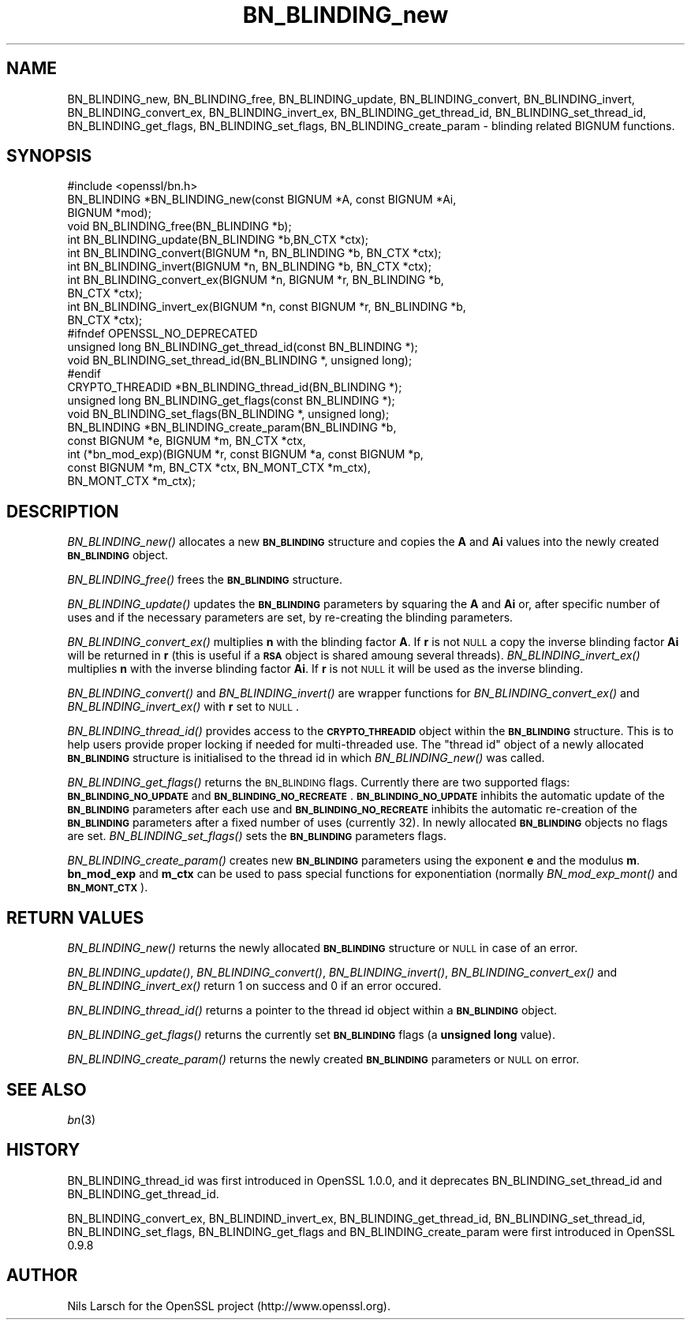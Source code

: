 .\" Automatically generated by Pod::Man 2.23 (Pod::Simple 3.14)
.\"
.\" Standard preamble:
.\" ========================================================================
.de Sp \" Vertical space (when we can't use .PP)
.if t .sp .5v
.if n .sp
..
.de Vb \" Begin verbatim text
.ft CW
.nf
.ne \\$1
..
.de Ve \" End verbatim text
.ft R
.fi
..
.\" Set up some character translations and predefined strings.  \*(-- will
.\" give an unbreakable dash, \*(PI will give pi, \*(L" will give a left
.\" double quote, and \*(R" will give a right double quote.  \*(C+ will
.\" give a nicer C++.  Capital omega is used to do unbreakable dashes and
.\" therefore won't be available.  \*(C` and \*(C' expand to `' in nroff,
.\" nothing in troff, for use with C<>.
.tr \(*W-
.ds C+ C\v'-.1v'\h'-1p'\s-2+\h'-1p'+\s0\v'.1v'\h'-1p'
.ie n \{\
.    ds -- \(*W-
.    ds PI pi
.    if (\n(.H=4u)&(1m=24u) .ds -- \(*W\h'-12u'\(*W\h'-12u'-\" diablo 10 pitch
.    if (\n(.H=4u)&(1m=20u) .ds -- \(*W\h'-12u'\(*W\h'-8u'-\"  diablo 12 pitch
.    ds L" ""
.    ds R" ""
.    ds C` ""
.    ds C' ""
'br\}
.el\{\
.    ds -- \|\(em\|
.    ds PI \(*p
.    ds L" ``
.    ds R" ''
'br\}
.\"
.\" Escape single quotes in literal strings from groff's Unicode transform.
.ie \n(.g .ds Aq \(aq
.el       .ds Aq '
.\"
.\" If the F register is turned on, we'll generate index entries on stderr for
.\" titles (.TH), headers (.SH), subsections (.SS), items (.Ip), and index
.\" entries marked with X<> in POD.  Of course, you'll have to process the
.\" output yourself in some meaningful fashion.
.ie \nF \{\
.    de IX
.    tm Index:\\$1\t\\n%\t"\\$2"
..
.    nr % 0
.    rr F
.\}
.el \{\
.    de IX
..
.\}
.\"
.\" Accent mark definitions (@(#)ms.acc 1.5 88/02/08 SMI; from UCB 4.2).
.\" Fear.  Run.  Save yourself.  No user-serviceable parts.
.    \" fudge factors for nroff and troff
.if n \{\
.    ds #H 0
.    ds #V .8m
.    ds #F .3m
.    ds #[ \f1
.    ds #] \fP
.\}
.if t \{\
.    ds #H ((1u-(\\\\n(.fu%2u))*.13m)
.    ds #V .6m
.    ds #F 0
.    ds #[ \&
.    ds #] \&
.\}
.    \" simple accents for nroff and troff
.if n \{\
.    ds ' \&
.    ds ` \&
.    ds ^ \&
.    ds , \&
.    ds ~ ~
.    ds /
.\}
.if t \{\
.    ds ' \\k:\h'-(\\n(.wu*8/10-\*(#H)'\'\h"|\\n:u"
.    ds ` \\k:\h'-(\\n(.wu*8/10-\*(#H)'\`\h'|\\n:u'
.    ds ^ \\k:\h'-(\\n(.wu*10/11-\*(#H)'^\h'|\\n:u'
.    ds , \\k:\h'-(\\n(.wu*8/10)',\h'|\\n:u'
.    ds ~ \\k:\h'-(\\n(.wu-\*(#H-.1m)'~\h'|\\n:u'
.    ds / \\k:\h'-(\\n(.wu*8/10-\*(#H)'\z\(sl\h'|\\n:u'
.\}
.    \" troff and (daisy-wheel) nroff accents
.ds : \\k:\h'-(\\n(.wu*8/10-\*(#H+.1m+\*(#F)'\v'-\*(#V'\z.\h'.2m+\*(#F'.\h'|\\n:u'\v'\*(#V'
.ds 8 \h'\*(#H'\(*b\h'-\*(#H'
.ds o \\k:\h'-(\\n(.wu+\w'\(de'u-\*(#H)/2u'\v'-.3n'\*(#[\z\(de\v'.3n'\h'|\\n:u'\*(#]
.ds d- \h'\*(#H'\(pd\h'-\w'~'u'\v'-.25m'\f2\(hy\fP\v'.25m'\h'-\*(#H'
.ds D- D\\k:\h'-\w'D'u'\v'-.11m'\z\(hy\v'.11m'\h'|\\n:u'
.ds th \*(#[\v'.3m'\s+1I\s-1\v'-.3m'\h'-(\w'I'u*2/3)'\s-1o\s+1\*(#]
.ds Th \*(#[\s+2I\s-2\h'-\w'I'u*3/5'\v'-.3m'o\v'.3m'\*(#]
.ds ae a\h'-(\w'a'u*4/10)'e
.ds Ae A\h'-(\w'A'u*4/10)'E
.    \" corrections for vroff
.if v .ds ~ \\k:\h'-(\\n(.wu*9/10-\*(#H)'\s-2\u~\d\s+2\h'|\\n:u'
.if v .ds ^ \\k:\h'-(\\n(.wu*10/11-\*(#H)'\v'-.4m'^\v'.4m'\h'|\\n:u'
.    \" for low resolution devices (crt and lpr)
.if \n(.H>23 .if \n(.V>19 \
\{\
.    ds : e
.    ds 8 ss
.    ds o a
.    ds d- d\h'-1'\(ga
.    ds D- D\h'-1'\(hy
.    ds th \o'bp'
.    ds Th \o'LP'
.    ds ae ae
.    ds Ae AE
.\}
.rm #[ #] #H #V #F C
.\" ========================================================================
.\"
.IX Title "BN_BLINDING_new 3"
.TH BN_BLINDING_new 3 "2012-04-13" "1.0.0g" "OpenSSL"
.\" For nroff, turn off justification.  Always turn off hyphenation; it makes
.\" way too many mistakes in technical documents.
.if n .ad l
.nh
.SH "NAME"
BN_BLINDING_new, BN_BLINDING_free, BN_BLINDING_update, BN_BLINDING_convert, 
BN_BLINDING_invert, BN_BLINDING_convert_ex, BN_BLINDING_invert_ex, 
BN_BLINDING_get_thread_id, BN_BLINDING_set_thread_id, BN_BLINDING_get_flags,
BN_BLINDING_set_flags, BN_BLINDING_create_param \- blinding related BIGNUM
functions.
.SH "SYNOPSIS"
.IX Header "SYNOPSIS"
.Vb 1
\& #include <openssl/bn.h>
\&
\& BN_BLINDING *BN_BLINDING_new(const BIGNUM *A, const BIGNUM *Ai,
\&        BIGNUM *mod);
\& void BN_BLINDING_free(BN_BLINDING *b);
\& int BN_BLINDING_update(BN_BLINDING *b,BN_CTX *ctx);
\& int BN_BLINDING_convert(BIGNUM *n, BN_BLINDING *b, BN_CTX *ctx);
\& int BN_BLINDING_invert(BIGNUM *n, BN_BLINDING *b, BN_CTX *ctx);
\& int BN_BLINDING_convert_ex(BIGNUM *n, BIGNUM *r, BN_BLINDING *b,
\&        BN_CTX *ctx);
\& int BN_BLINDING_invert_ex(BIGNUM *n, const BIGNUM *r, BN_BLINDING *b,
\&        BN_CTX *ctx);
\& #ifndef OPENSSL_NO_DEPRECATED
\& unsigned long BN_BLINDING_get_thread_id(const BN_BLINDING *);
\& void BN_BLINDING_set_thread_id(BN_BLINDING *, unsigned long);
\& #endif
\& CRYPTO_THREADID *BN_BLINDING_thread_id(BN_BLINDING *);
\& unsigned long BN_BLINDING_get_flags(const BN_BLINDING *);
\& void BN_BLINDING_set_flags(BN_BLINDING *, unsigned long);
\& BN_BLINDING *BN_BLINDING_create_param(BN_BLINDING *b,
\&        const BIGNUM *e, BIGNUM *m, BN_CTX *ctx,
\&        int (*bn_mod_exp)(BIGNUM *r, const BIGNUM *a, const BIGNUM *p,
\&                          const BIGNUM *m, BN_CTX *ctx, BN_MONT_CTX *m_ctx),
\&        BN_MONT_CTX *m_ctx);
.Ve
.SH "DESCRIPTION"
.IX Header "DESCRIPTION"
\&\fIBN_BLINDING_new()\fR allocates a new \fB\s-1BN_BLINDING\s0\fR structure and copies
the \fBA\fR and \fBAi\fR values into the newly created \fB\s-1BN_BLINDING\s0\fR object.
.PP
\&\fIBN_BLINDING_free()\fR frees the \fB\s-1BN_BLINDING\s0\fR structure.
.PP
\&\fIBN_BLINDING_update()\fR updates the \fB\s-1BN_BLINDING\s0\fR parameters by squaring
the \fBA\fR and \fBAi\fR or, after specific number of uses and if the
necessary parameters are set, by re-creating the blinding parameters.
.PP
\&\fIBN_BLINDING_convert_ex()\fR multiplies \fBn\fR with the blinding factor \fBA\fR.
If \fBr\fR is not \s-1NULL\s0 a copy the inverse blinding factor \fBAi\fR will be
returned in \fBr\fR (this is useful if a \fB\s-1RSA\s0\fR object is shared amoung
several threads). \fIBN_BLINDING_invert_ex()\fR multiplies \fBn\fR with the
inverse blinding factor \fBAi\fR. If \fBr\fR is not \s-1NULL\s0 it will be used as
the inverse blinding.
.PP
\&\fIBN_BLINDING_convert()\fR and \fIBN_BLINDING_invert()\fR are wrapper
functions for \fIBN_BLINDING_convert_ex()\fR and \fIBN_BLINDING_invert_ex()\fR
with \fBr\fR set to \s-1NULL\s0.
.PP
\&\fIBN_BLINDING_thread_id()\fR provides access to the \fB\s-1CRYPTO_THREADID\s0\fR
object within the \fB\s-1BN_BLINDING\s0\fR structure. This is to help users
provide proper locking if needed for multi-threaded use. The \*(L"thread
id\*(R" object of a newly allocated \fB\s-1BN_BLINDING\s0\fR structure is
initialised to the thread id in which \fIBN_BLINDING_new()\fR was called.
.PP
\&\fIBN_BLINDING_get_flags()\fR returns the \s-1BN_BLINDING\s0 flags. Currently
there are two supported flags: \fB\s-1BN_BLINDING_NO_UPDATE\s0\fR and
\&\fB\s-1BN_BLINDING_NO_RECREATE\s0\fR. \fB\s-1BN_BLINDING_NO_UPDATE\s0\fR inhibits the
automatic update of the \fB\s-1BN_BLINDING\s0\fR parameters after each use
and \fB\s-1BN_BLINDING_NO_RECREATE\s0\fR inhibits the automatic re-creation
of the \fB\s-1BN_BLINDING\s0\fR parameters after a fixed number of uses (currently
32). In newly allocated \fB\s-1BN_BLINDING\s0\fR objects no flags are set.
\&\fIBN_BLINDING_set_flags()\fR sets the \fB\s-1BN_BLINDING\s0\fR parameters flags.
.PP
\&\fIBN_BLINDING_create_param()\fR creates new \fB\s-1BN_BLINDING\s0\fR parameters
using the exponent \fBe\fR and the modulus \fBm\fR. \fBbn_mod_exp\fR and
\&\fBm_ctx\fR can be used to pass special functions for exponentiation
(normally \fIBN_mod_exp_mont()\fR and \fB\s-1BN_MONT_CTX\s0\fR).
.SH "RETURN VALUES"
.IX Header "RETURN VALUES"
\&\fIBN_BLINDING_new()\fR returns the newly allocated \fB\s-1BN_BLINDING\s0\fR structure
or \s-1NULL\s0 in case of an error.
.PP
\&\fIBN_BLINDING_update()\fR, \fIBN_BLINDING_convert()\fR, \fIBN_BLINDING_invert()\fR,
\&\fIBN_BLINDING_convert_ex()\fR and \fIBN_BLINDING_invert_ex()\fR return 1 on
success and 0 if an error occured.
.PP
\&\fIBN_BLINDING_thread_id()\fR returns a pointer to the thread id object
within a \fB\s-1BN_BLINDING\s0\fR object.
.PP
\&\fIBN_BLINDING_get_flags()\fR returns the currently set \fB\s-1BN_BLINDING\s0\fR flags
(a \fBunsigned long\fR value).
.PP
\&\fIBN_BLINDING_create_param()\fR returns the newly created \fB\s-1BN_BLINDING\s0\fR 
parameters or \s-1NULL\s0 on error.
.SH "SEE ALSO"
.IX Header "SEE ALSO"
\&\fIbn\fR\|(3)
.SH "HISTORY"
.IX Header "HISTORY"
BN_BLINDING_thread_id was first introduced in OpenSSL 1.0.0, and it
deprecates BN_BLINDING_set_thread_id and BN_BLINDING_get_thread_id.
.PP
BN_BLINDING_convert_ex, BN_BLINDIND_invert_ex, BN_BLINDING_get_thread_id,
BN_BLINDING_set_thread_id, BN_BLINDING_set_flags, BN_BLINDING_get_flags
and BN_BLINDING_create_param were first introduced in OpenSSL 0.9.8
.SH "AUTHOR"
.IX Header "AUTHOR"
Nils Larsch for the OpenSSL project (http://www.openssl.org).
